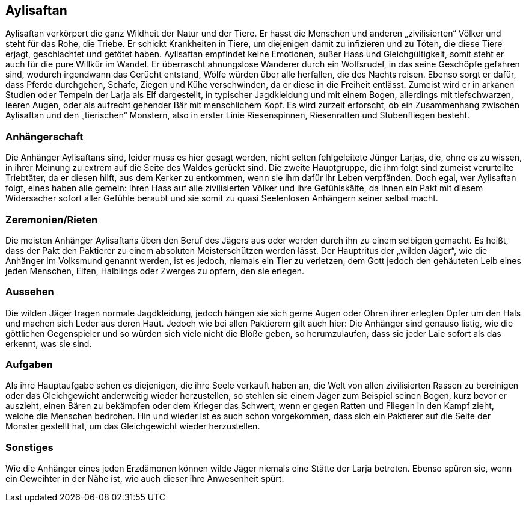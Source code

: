 :source-highlighter: highlight.js
== Aylisaftan

Aylisaftan verkörpert die ganz Wildheit der Natur und der Tiere. Er hasst die Menschen und anderen „zivilisierten“ Völker und steht für das Rohe, die Triebe. Er schickt Krankheiten in Tiere, um diejenigen damit zu infizieren und zu Töten, die diese Tiere erjagt, geschlachtet und getötet haben. Aylisaftan empfindet keine Emotionen, außer Hass und Gleichgültigkeit, somit steht er auch für die pure Willkür im Wandel. Er überrascht ahnungslose Wanderer durch ein Wolfsrudel, in das seine Geschöpfe gefahren sind, wodurch irgendwann das Gerücht entstand, Wölfe würden über alle herfallen, die des Nachts reisen. Ebenso sorgt er dafür, dass Pferde durchgehen, Schafe, Ziegen und Kühe verschwinden, da er diese in die Freiheit entlässt. Zumeist wird er in arkanen Studien oder Tempeln der Larja als Elf dargestellt, in typischer Jagdkleidung und mit einem Bogen, allerdings mit tiefschwarzen, leeren Augen, oder als aufrecht gehender Bär mit menschlichem Kopf. Es wird zurzeit erforscht, ob ein Zusammenhang zwischen Aylisaftan und den „tierischen“ Monstern, also in erster Linie Riesenspinnen, Riesenratten und Stubenfliegen besteht.

=== Anhängerschaft
Die Anhänger Aylisaftans sind, leider muss es hier gesagt werden, nicht selten fehlgeleitete Jünger Larjas, die, ohne es zu wissen, in ihrer Meinung zu extrem auf die Seite des Waldes gerückt sind. Die zweite Hauptgruppe, die ihm folgt sind zumeist verurteilte Triebtäter, da er diesen hilft, aus dem Kerker zu entkommen, wenn sie ihm dafür ihr Leben verpfänden. Doch egal, wer Aylisaftan folgt, eines haben alle gemein: Ihren Hass auf alle zivilisierten Völker und ihre Gefühlskälte, da ihnen ein Pakt mit diesem Widersacher sofort aller Gefühle beraubt und sie somit zu quasi Seelenlosen Anhängern seiner selbst macht.

=== Zeremonien/Rieten
Die meisten Anhänger Aylisaftans üben den Beruf des Jägers aus oder werden durch ihn zu einem selbigen gemacht. Es heißt, dass der Pakt den Paktierer zu einem absoluten Meisterschützen werden lässt. Der Hauptritus der „wilden Jäger“, wie die Anhänger im Volksmund genannt werden, ist es jedoch, niemals ein Tier zu verletzen, dem Gott jedoch den gehäuteten Leib eines jeden Menschen, Elfen, Halblings oder Zwerges zu opfern, den sie erlegen.

=== Aussehen
Die wilden Jäger tragen normale Jagdkleidung, jedoch hängen sie sich gerne Augen oder Ohren ihrer erlegten Opfer um den Hals und machen sich Leder aus deren Haut. Jedoch wie bei allen Paktierern gilt auch hier: Die Anhänger sind genauso listig, wie die göttlichen Gegenspieler und so würden sich viele nicht die Blöße geben, so herumzulaufen, dass sie jeder Laie sofort als das erkennt, was sie sind.

=== Aufgaben
Als ihre Hauptaufgabe sehen es diejenigen, die ihre Seele verkauft haben an, die Welt von allen zivilisierten Rassen zu bereinigen oder das Gleichgewicht anderweitig wieder herzustellen, so stehlen sie einem Jäger zum Beispiel seinen Bogen, kurz bevor er auszieht, einen Bären zu bekämpfen oder dem Krieger das Schwert, wenn er gegen Ratten und Fliegen in den Kampf zieht, welche die Menschen bedrohen. Hin und wieder ist es auch schon vorgekommen, dass sich ein Paktierer auf die Seite der Monster gestellt hat, um das Gleichgewicht wieder herzustellen.

=== Sonstiges
Wie die Anhänger eines jeden Erzdämonen können wilde Jäger niemals eine Stätte der Larja betreten. Ebenso spüren sie, wenn ein Geweihter in der Nähe ist, wie auch dieser ihre Anwesenheit spürt.